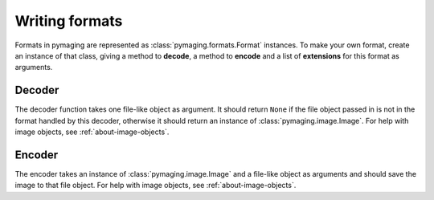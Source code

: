 ###############
Writing formats
###############

Formats in pymaging are represented as :class:`pymaging.formats.Format` instances. To make your own format, create an
instance of that class, giving a method to **decode**, a method to **encode** and a list of **extensions** for this
format as arguments.

*******
Decoder
*******

The decoder function takes one file-like object as argument. It should return ``None`` if the file object passed in is
not in the format handled by this decoder, otherwise it should return an instance of :class:`pymaging.image.Image`. For
help with image objects, see :ref:`about-image-objects`.

*******
Encoder
*******

The encoder takes an instance of :class:`pymaging.image.Image` and a file-like object as arguments and should save the
image to that file object. For help with image objects, see :ref:`about-image-objects`.
